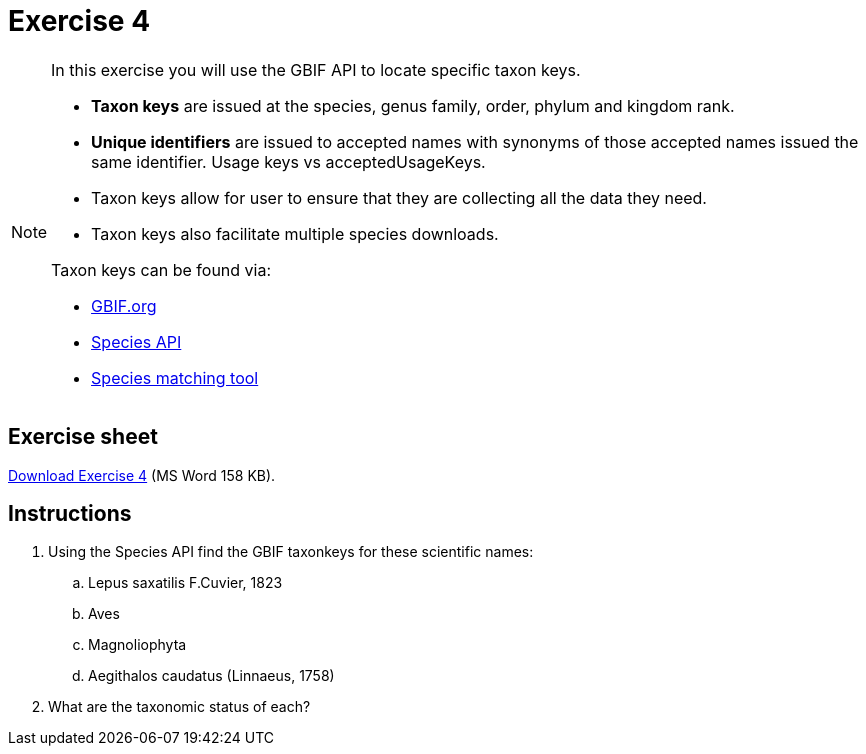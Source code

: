 = Exercise 4

[NOTE.activity]
====
In this exercise you will use the GBIF API to locate specific taxon keys.

* *Taxon keys* are issued at the species, genus family, order, phylum and kingdom rank. 
* *Unique identifiers* are issued to accepted names with synonyms of those accepted names issued the same identifier.  Usage keys vs acceptedUsageKeys.
* Taxon keys allow for user to ensure that they are collecting all the data they need.
* Taxon keys also facilitate multiple species downloads.

Taxon keys can be found via:

* https://www.gbif.org/[GBIF.org]  
* https://techdocs.gbif.org/en/openapi/v1/species[Species API^]
* https://www.gbif.org/tools/species-lookup[Species matching tool^]
====

== Exercise sheet 

xref:attachment$Exercise4-EN.docx[Download Exercise 4] (MS Word 158 KB).

== Instructions

. Using the Species API find the GBIF taxonkeys for these scientific names: 
.. Lepus saxatilis F.Cuvier, 1823
.. Aves
.. Magnoliophyta
.. Aegithalos caudatus (Linnaeus, 1758)
. What are the taxonomic status of each?
